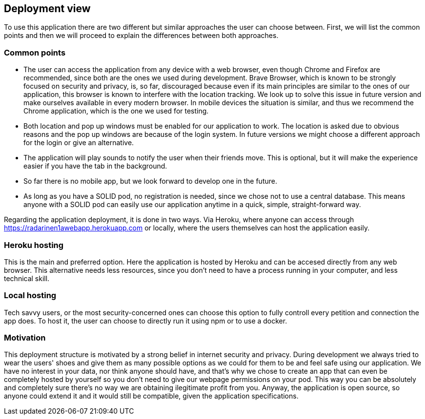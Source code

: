 [[section-deployment-view]]
== Deployment view

To use this application there are two different but similar approaches the user can choose between. First, we will list the common points and then we will proceed to explain the differences between both approaches.

=== Common points
 * The user can access the application from any device with a web browser, even though Chrome and Firefox are recommended, since both are the ones we used during development. Brave Browser, which is known to be strongly focused on security and privacy, is, so far, discouraged because even if its main principles are similar to the ones of our application, this browser is known to interfere with the location tracking. We look up to solve this issue in future version and make ourselves available in every modern browser. In mobile devices the situation is similar, and thus we recommend the Chrome application, which is the one we used for testing.
 * Both location and pop up windows must be enabled for our application to work. The location is asked due to obvious reasons and the pop up windows are because of the login system. In future versions we might choose a different approach for the login or give an alternative.
 * The application will play sounds to notify the user when their friends move. This is optional, but it will make the experience easier if you have the tab in the background.
 * So far there is no mobile app, but we look forward to develop one in the future.
 * As long as you have a SOLID pod, no registration is needed, since we chose not to use a central database. This means anyone with a SOLID pod can easily use our application anytime in a quick, simple, straight-forward way.

Regarding the application deployment, it is done in two ways. Via Heroku, where anyone can access through https://radarinen1awebapp.herokuapp.com or locally, where the users themselves can host the application easily.

=== Heroku hosting
This is the main and preferred option. Here the application is hosted by Heroku and can be accesed directly from any web browser. This alternative needs less resources, since you don't need to have a process running in your computer, and less technical skill.


=== Local hosting
Tech savvy users, or the most security-concerned ones can choose this option to fully controll every petition and connection the app does. To host it, the user can choose to directly run it using npm or to use a docker.

=== Motivation
This deployment structure is motivated by a strong belief in internet security and privacy. During development we always tried to wear the users' shoes and give them as many possible options as we could for them to be and feel safe using our application. We have no interest in your data, nor think anyone should have, and that's why we chose to create an app that can even be completely hosted by yourself so you don't need to give our webpage permissions on your pod. This way you can be absolutely and completely sure there's no way we are obtaining ilegitimate profit from you. Anyway, the application is open source, so anyone could extend it and it would still be compatible, given the application specifications.